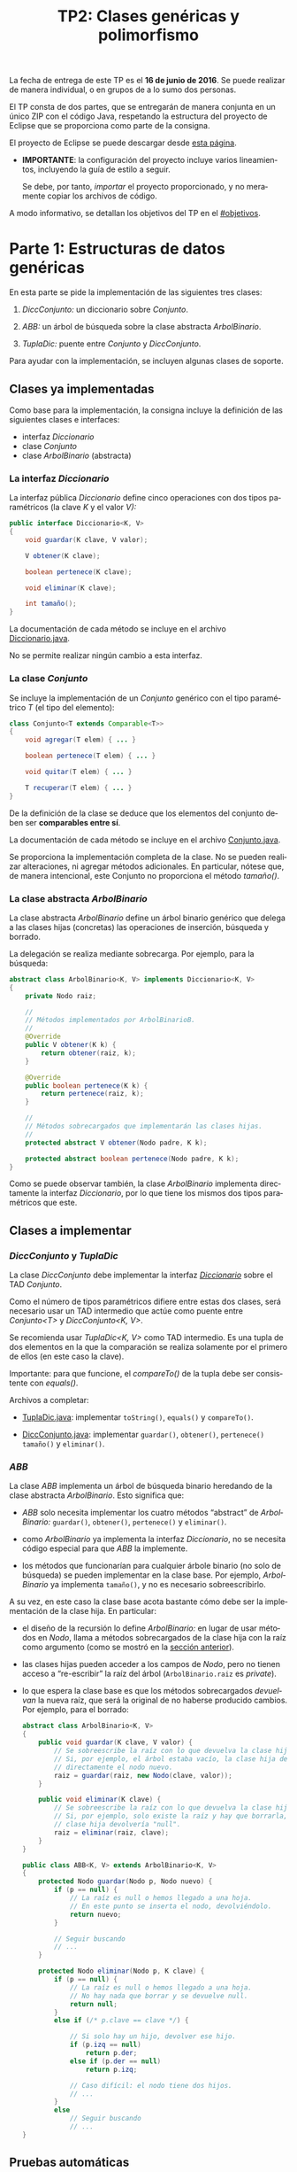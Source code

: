 #+TITLE: TP2: Clases genéricas y polimorfismo
#+LANGUAGE: es
#+OPTIONS: html-postamble:nil
#+OPTIONS: ^:nil toc:nil H:3 num:2 timestamp:nil
#+HTML_DOCTYPE: html5
#+HTML_HEAD: <link rel="stylesheet" type="text/css" href="css/org.css">
#+HTML_HEAD: <link rel="stylesheet" type="text/css" href="css/org-solarized.css">
#+LINK: src https://github.com/ungs-prog2/tp_2016a/tree/gh-pages/TP2/src/%s
#+LINK: gh https://github.com/ungs-prog2/tp_2016a

La fecha de entrega de este TP es el *16 de junio de 2016*. Se puede realizar de
manera individual, o en grupos de a lo sumo dos personas.

El TP consta de dos partes, que se entregarán de manera conjunta en un único
ZIP con el código Java, respetando la estructura del proyecto de Eclipse que se
proporciona como parte de la consigna.

El proyecto de Eclipse se puede descargar desde [[gh:/releases][esta página]].

  - *IMPORTANTE*: la configuración del proyecto incluye varios lineamientos,
    incluyendo la guía de estilo a seguir.

    Se debe, por tanto, /importar/ el proyecto proporcionado, y no meramente
    copiar los archivos de código.

A modo informativo, se detallan los objetivos del TP en el [[#objetivos]].

#+TOC: headlines 1


* Parte 1: Estructuras de datos genéricas
:PROPERTIES:
:UNNUMBERED: t
:CUSTOM_ID: parte1
:END:

En esta parte se pide la implementación de las siguientes tres clases:

  1. /DiccConjunto:/ un diccionario sobre /Conjunto/.

  2. /ABB:/ un árbol de búsqueda sobre la clase abstracta /ArbolBinario/.

  3. /TuplaDic:/ puente entre /Conjunto/ y /DiccConjunto/.

Para ayudar con la implementación, se incluyen algunas clases de soporte.

#+TOC: headlines 2 local

** Clases ya implementadas

Como base para la implementación, la consigna incluye la definición de las
siguientes clases e interfaces:

  - interfaz /Diccionario/
  - clase /Conjunto/
  - clase /ArbolBinario/ (abstracta)

*** La interfaz /Diccionario/
:PROPERTIES:
:CUSTOM_ID: diccionario
:END:

La interfaz pública /Diccionario/ define cinco operaciones con dos tipos
paramétricos (la clave /K/ y el valor /V):/

#+BEGIN_SRC java
public interface Diccionario<K, V>
{
    void guardar(K clave, V valor);

    V obtener(K clave);

    boolean pertenece(K clave);

    void eliminar(K clave);

    int tamaño();
}
#+END_SRC

La documentación de cada método se incluye en el archivo [[src:parte1/Diccionario.java][Diccionario.java]].

No se permite realizar ningún cambio a esta interfaz.


*** La clase /Conjunto/
:PROPERTIES:
:CUSTOM_ID: conjunto
:END:

Se incluye la implementación de un /Conjunto/ genérico con el tipo paramétrico /T/
(el tipo del elemento):

#+BEGIN_SRC java
class Conjunto<T extends Comparable<T>>
{
    void agregar(T elem) { ... }

    boolean pertenece(T elem) { ... }

    void quitar(T elem) { ... }

    T recuperar(T elem) { ... }
}
#+END_SRC

De la definición de la clase se deduce que los elementos del conjunto deben ser
*comparables entre sí*.

La documentación de cada método se incluye en el archivo [[src:parte1/Conjunto.java][Conjunto.java]].

Se proporciona la implementación completa de la clase. No se pueden realizar
alteraciones, ni agregar métodos adicionales. En particular, nótese que, de
manera intencional, este Conjunto no proporciona el método /tamaño()/.


*** La clase abstracta /ArbolBinario/
:PROPERTIES:
:CUSTOM_ID: arbol-binario
:END:

La clase abstracta /ArbolBinario/ define un árbol binario genérico que delega a
las clases hijas (concretas) las operaciones de inserción, búsqueda y borrado.

La delegación se realiza mediante sobrecarga. Por ejemplo, para la búsqueda:

#+BEGIN_SRC java
abstract class ArbolBinario<K, V> implements Diccionario<K, V>
{
    private Nodo raiz;

    //
    // Métodos implementados por ArbolBinarioB.
    //
    @Override
    public V obtener(K k) {
        return obtener(raiz, k);
    }

    @Override
    public boolean pertenece(K k) {
        return pertenece(raiz, k);
    }

    //
    // Métodos sobrecargados que implementarán las clases hijas.
    //
    protected abstract V obtener(Nodo padre, K k);

    protected abstract boolean pertenece(Nodo padre, K k);
}
#+END_SRC

Como se puede observar también, la clase /ArbolBinario/ implementa directamente
la interfaz /Diccionario/, por lo que tiene los mismos dos tipos paramétricos que
este.


** Clases a implementar

*** /DiccConjunto/ y /TuplaDic/
:PROPERTIES:
:CUSTOM_ID: dicc-conjunto
:END:

La clase /DiccConjunto/ debe implementar la interfaz /[[#diccionario][Diccionario]]/ sobre el TAD
/Conjunto/.

Como el número de tipos paramétricos difiere entre estas dos clases, será
necesario usar un TAD intermedio que actúe como puente entre /Conjunto<T>/ y
/DiccConjunto<K, V>/.

Se recomienda usar /TuplaDic<K, V>/ como TAD intermedio. Es una tupla de dos
elementos en la que la comparación se realiza solamente por el primero de ellos
(en este caso la clave).

Importante: para que funcione, el /compareTo()/ de la tupla debe ser consistente
con /equals()/.

Archivos a completar:

  - [[src:parte1/TuplaDic.java][TuplaDic.java]]: implementar =toString()=, =equals()= y =compareTo()=.

  - [[src:parte1/DiccConjunto.java][DiccConjunto.java]]: implementar =guardar()=, =obtener()=, =pertenece()= =tamaño()= y
    =eliminar()=.

*** /ABB/
:PROPERTIES:
:CUSTOM_ID: abb
:END:

La clase /ABB/ implementa un árbol de búsqueda binario heredando de la clase
abstracta /ArbolBinario/. Esto significa que:

  - /ABB/ solo necesita implementar los cuatro métodos “abstract” de
    /ArbolBinario:/ =guardar()=, =obtener()=, =pertenece()= y =eliminar()=.

  - como /ArbolBinario/ ya implementa la interfaz /Diccionario/, no se necesita
    código especial para que /ABB/ la implemente.

  - los métodos que funcionarían para cualquier árbole binario (no solo de
    búsqueda) se pueden implementar en la clase base. Por ejemplo, /ArbolBinario/
    ya implementa =tamaño()=, y no es necesario sobreescribirlo.

A su vez, en este caso la clase base acota bastante cómo debe ser la
implementación de la clase hija. En particular:

  - el diseño de la recursión lo define /ArbolBinario:/ en lugar de usar métodos
    en /Nodo/, llama a métodos sobrecargados de la clase hija con la raíz como
    argumento (como se mostró en la [[#arbol-binario][sección anterior]]).

  - las clases hijas pueden acceder a los campos de /Nodo/, pero no tienen acceso
    a “re-escribir” la raíz del árbol (=ArbolBinario.raiz= es /private/).

  - lo que espera la clase base es que los métodos sobrecargados /devuelvan/ la
    nueva raíz, que será la original de no haberse producido cambios. Por
    ejemplo, para el borrado:

    #+BEGIN_SRC java
    abstract class ArbolBinario<K, V>
    {
        public void guardar(K clave, V valor) {
            // Se sobreescribe la raíz con lo que devuelva la clase hija.
            // Si, por ejemplo, el árbol estaba vacío, la clase hija devuelve
            // directamente el nodo nuevo.
            raiz = guardar(raiz, new Nodo(clave, valor));
        }

        public void eliminar(K clave) {
            // Se sobreescribe la raíz con lo que devuelva la clase hija.
            // Si, por ejemplo, solo existe la raíz y hay que borrarla, la
            // clase hija devolvería "null".
            raiz = eliminar(raiz, clave);
        }
    }

    public class ABB<K, V> extends ArbolBinario<K, V>
    {
        protected Nodo guardar(Nodo p, Nodo nuevo) {
            if (p == null) {
                // La raíz es null o hemos llegado a una hoja.
                // En este punto se inserta el nodo, devolviéndolo.
                return nuevo;
            }

            // Seguir buscando
            // ...
        }

        protected Nodo eliminar(Nodo p, K clave) {
            if (p == null) {
                // La raíz es null o hemos llegado a una hoja.
                // No hay nada que borrar y se devuelve null.
                return null;
            }
            else if (/* p.clave == clave */) {

                // Si solo hay un hijo, devolver ese hijo.
                if (p.izq == null)
                    return p.der;
                else if (p.der == null)
                    return p.izq;

                // Caso difícil: el nodo tiene dos hijos.
                // ...
            }
            else
                // Seguir buscando
                // ...
    }
    #+END_SRC

** Pruebas automáticas

Se incluye, en el paquete =parte1.pruebas=, una serie de pruebas automáticas con
las que ambas implementaciones de /Diccionario/ deben cumplir.

* Parte 2: Polimorfismo y desacoplamiento
:PROPERTIES:
:UNNUMBERED: t
:CUSTOM_ID: parte2
:END:

En esta segunda parte se pide la refactorización de una clase haciendo uso de
polimorfismo como mecanismo para desacoplar componentes.

En otras palabras: se tiene una clase con un único método, demasiado largo, que
se desea descomponer en módulos distintos (clases), cada uno de las cuales se
encargue de una pequeña parte de la tarea global.

La clase se llama =BDExport=, y guarda una lista de objetos en un archivo. Se
proporciona una clase [[src:parte2/Main.java][Main]] que muestra su uso:

#+BEGIN_SRC java
public static void main(String[] args) {
    BDExport.export("clientes.csv", Formato.CSV, listaClientes());
    BDExport.export("empleados.json", Formato.JSON, listaEmpleados());
}
#+END_SRC

Y esta es la documentación y la firma del método =export()=, tal y como aparece
en [[src:parte2/BDExport.java][BDExport.java]]:

#+BEGIN_SRC java
/**
 ,* Exporta una serie de objetos de la base de datos a un archivo.
 ,*
 ,* Recibe el nombre del archivo, el formato deseado (CSV o JSON), y
 ,* la lista de objetos (Empeados o Clientes).
 ,*/
public static void export(String archivo, Formato formato, List<?> objetos) {
    // 70 líneas de código ...
    //
    // Abrir archivo
    // Determinar el tipo del objeto (!)
    // Extraer los atributos según la clase a exportar (!)
    // Exportar a CSV o JSON, con varios switch/if/else combinados (!)
    // Capturar excepciones e imprimir a System.err (!)
}
#+END_SRC

A lo que se quiere llegar es a un código más elegante y extensible que permita,
en el futuro, agregar nuevos formatos y tipos de objetos sin tener que
reescribirlo entero.

*Nota*: el diseño de la la solución es libre, pero a continuación se detalla un
posible diseño. El alumno puede decidir seguirlo en su totalidad, o en parte, o
implementar uno propio desde cero.

** Sugerencia de diseño

Se sugiere el uso de una clase abstracta /FormatWriter/ y una interfaz /Exportable/
tal que el código de =export()= quede como sigue:

#+BEGIN_SRC java
public static void export(FormatWriter exporter, Iterable<? extends Exportable> objetos) {
    Atributos attrs = new Atributos();
    for (Exportable e : objetos) {
        attrs.clear();
        e.saveAtributos(attrs);
        exporter.guardar(attrs);
    }
}
#+END_SRC

Y la función =main()=:

#+BEGIN_SRC java
public static void main(String[] args) {
    try (FormatWriter csv = new CSV("clientes.csv");
         FormatWriter json = new JSON("empleados.json")) {
        BDExport.export(csv, listaClientes());
        BDExport.export(json, listaEmpleados());
    } catch (IOException e) {
        System.err.println("No se pudo realizar la copia de seguridad");
    }
}
#+END_SRC

*** La interfaz /Exportable/

En lugar de dejar que /BDExport/ “averigüe” el tipo de cada objeto a exportar, y
extraiga sus atributos con un cast, los propios objetos deberían saber
exportarse a sí mismos.

Esto lo pueden conseguir mediante la interfaz sugerida /Exportable:/

#+BEGIN_SRC java
public interface Exportable
{
    /**
     ,* Guarda los atributos de la instancia en un diccionario.
     ,*
     ,* En esta versión simplificada, los valores siempre son
     ,* strings (ver clase Atributos).
     ,*/
    void saveAtributos(Atributos attrs);
}
#+END_SRC

Así, se deberían modificar las clases [[src:parte2/Cliente.java][Cliente]] y [[src:parte2/Empleado.java][Empleado]] para que implementen
esta interfaz.

*** La clase /FormatWriter/ y sus subclases

La clase abstracta /FormatWriter/ abstrae el concepto de serializar, en cualquier
formato, los atributos de un objeto:

#+BEGIN_SRC java
public abstract class FormatWriter
{
    public abstract void guardar(Atributos attrs);
}
#+END_SRC



* Apéndice A: Resumen de objetivos
:PROPERTIES:
:UNNUMBERED: t
:CUSTOM_ID: objetivos
:END:

** Parte 1

  1. El uso de interfaces como definición completa de un tipo abstracto de
     datos.

     - En nuestro caso, el TAD-interfaz [[#diccionario][Diccionario]].

  2. La implementación de un mismo TAD-interfaz por dos clases no relacionadas
     por herencia.

     - En nuestro caso, las clases [[#abb][ABB]] y [[#dicc-conjunto][DiccConjunto]].

  3. La implementación de un TAD sobre otro TAD, resolviendo cualquier
     impedancia entre ellos.

     - En nuestro caso, /DiccConjunto<K, V>/ sobre [[#conjunto][Conjunto<T>]], con la ayuda de
       [[#dicc-conjunto][TuplaDic]].

  4. El uso de clases abstractas para diseñar las clases hijas.

     - En nuestro caso, la clase /ArbolBinario/ define la clase /Nodo/ y mantiene
       controlado (privado) el acceso a la raíz. Acota a cuatro métodos lo que
       las clases derivadas deben implementar.

  5. El uso de clases internas para evitar parametrizar clases auxiliares, y el
     uso de visibilidad “default” para evitar la proliferación de getters y setters.

     - En nuestro caso, no es necesario que la clase interna /ArbolBinario.Nodo/
       sea paramétrica, pues queda instanciada con /K/ y /V/. Además, al ser
       /protected/ pero tener sus variables visibilidad default, /clave/ y /valor/ no
       quedan expuestos a otras clases, pero no son necesario getters/setters.
